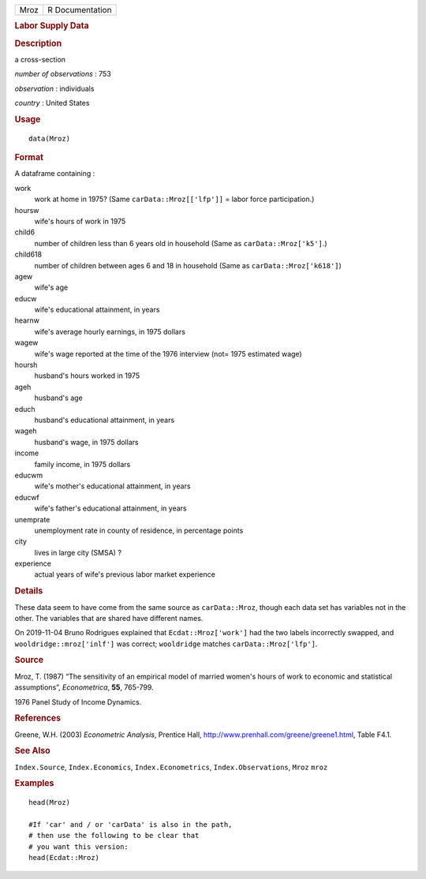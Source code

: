 .. container::

   ==== ===============
   Mroz R Documentation
   ==== ===============

   .. rubric:: Labor Supply Data
      :name: labor-supply-data

   .. rubric:: Description
      :name: description

   a cross-section

   *number of observations* : 753

   *observation* : individuals

   *country* : United States

   .. rubric:: Usage
      :name: usage

   ::

      data(Mroz)

   .. rubric:: Format
      :name: format

   A dataframe containing :

   work
      work at home in 1975? (Same ``carData::Mroz[['lfp']]`` = labor
      force participation.)

   hoursw
      wife's hours of work in 1975

   child6
      number of children less than 6 years old in household (Same as
      ``carData::Mroz['k5']``.)

   child618
      number of children between ages 6 and 18 in household (Same as
      ``carData::Mroz['k618']``)

   agew
      wife's age

   educw
      wife's educational attainment, in years

   hearnw
      wife's average hourly earnings, in 1975 dollars

   wagew
      wife's wage reported at the time of the 1976 interview (not= 1975
      estimated wage)

   hoursh
      husband's hours worked in 1975

   ageh
      husband's age

   educh
      husband's educational attainment, in years

   wageh
      husband's wage, in 1975 dollars

   income
      family income, in 1975 dollars

   educwm
      wife's mother's educational attainment, in years

   educwf
      wife's father's educational attainment, in years

   unemprate
      unemployment rate in county of residence, in percentage points

   city
      lives in large city (SMSA) ?

   experience
      actual years of wife's previous labor market experience

   .. rubric:: Details
      :name: details

   These data seem to have come from the same source as
   ``carData::Mroz``, though each data set has variables not in the
   other. The variables that are shared have different names.

   On 2019-11-04 Bruno Rodrigues explained that ``Ecdat::Mroz['work']``
   had the two labels incorrectly swapped, and
   ``wooldridge::mroz['inlf']`` was correct; ``wooldridge`` matches
   ``carData::Mroz['lfp']``.

   .. rubric:: Source
      :name: source

   Mroz, T. (1987) “The sensitivity of an empirical model of married
   women's hours of work to economic and statistical assumptions”,
   *Econometrica*, **55**, 765-799.

   1976 Panel Study of Income Dynamics.

   .. rubric:: References
      :name: references

   Greene, W.H. (2003) *Econometric Analysis*, Prentice Hall,
   http://www.prenhall.com/greene/greene1.html, Table F4.1.

   .. rubric:: See Also
      :name: see-also

   ``Index.Source``, ``Index.Economics``, ``Index.Econometrics``,
   ``Index.Observations``, ``Mroz`` ``mroz``

   .. rubric:: Examples
      :name: examples

   ::

      head(Mroz)

      #If 'car' and / or 'carData' is also in the path, 
      # then use the following to be clear that 
      # you want this version: 
      head(Ecdat::Mroz)
